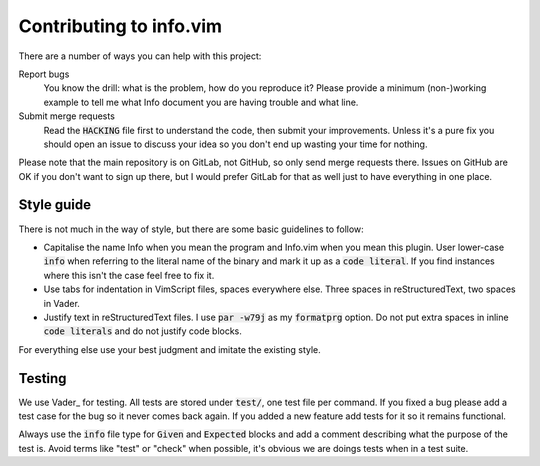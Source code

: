 .. default-role:: code

##########################
 Contributing to info.vim
##########################

There are a number of ways you can help with this project:

Report bugs
   You know  the drill: what  is the problem, how  do you reproduce  it? Please
   provide a  minimum (non-)working example to  tell me what Info  document you
   are having trouble and what line.

Submit merge requests
   Read  the `HACKING`  file first  to understand  the code,  then submit  your
   improvements. Unless  it's a pure  fix you should  open an issue  to discuss
   your idea so you don't end up wasting your time for nothing.

Please note  that the main  repository is on GitLab,  not GitHub, so  only send
merge requests  there. Issues on  GitHub are  OK if you  don't want to  sign up
there, but I  would prefer GitLab for  that as well just to  have everything in
one place.


Style guide
###########

There is not much  in the way of style, but there are  some basic guidelines to
follow:

- Capitalise the name Info when you mean the program and Info.vim when you mean
  this plugin. User lower-case `info` when referring to the literal name of the
  binary and mark it  up as a `code literal`. If you  find instances where this
  isn't the case feel free to fix it.

- Use  tabs for indentation in  VimScript files, spaces everywhere  else. Three
  spaces in reStructuredText, two spaces in Vader.

- Justify text in reStructuredText files.  I use `par -w79j`  as my `formatprg`
  option.  Do not put extra spaces in inline `code literals` and do not justify
  code blocks.

For everything else use your best judgment and imitate the existing style.


Testing
#######

We use Vader_  for testing. All tests  are stored under `test/`,  one test file
per command. If you fixed a bug please add  a test case for the bug so it never
comes back  again. If you added  a new feature add  tests for it so  it remains
functional.

Always use  the `info` file  type for `Given` and  `Expected` blocks and  add a
comment describing what the purpose of the  test is. Avoid terms like "test" or
"check" when possible, it's obvious we are doings tests when in a test suite.

.. _vader.vim: https://github.com/junegunn/vader.vim/
